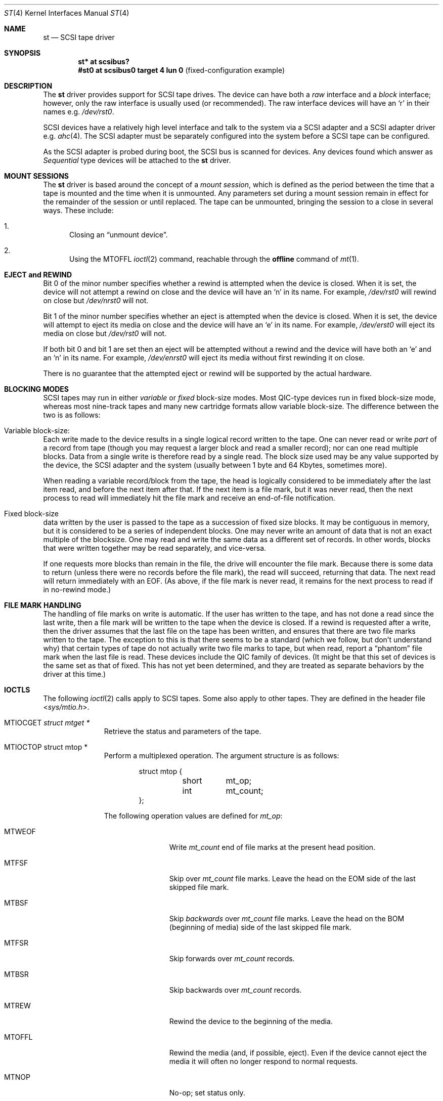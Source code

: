 .\"	$OpenBSD: st.4,v 1.18 2014/01/21 03:15:46 schwarze Exp $
.\"	$NetBSD: st.4,v 1.2 1996/10/20 23:15:24 explorer Exp $
.\"
.\" Copyright (c) 1996
.\"     Julian Elischer <julian@freebsd.org>.  All rights reserved.
.\"
.\" Redistribution and use in source and binary forms, with or without
.\" modification, are permitted provided that the following conditions
.\" are met:
.\" 1. Redistributions of source code must retain the above copyright
.\"    notice, this list of conditions and the following disclaimer.
.\"
.\" 2. Redistributions in binary form must reproduce the above copyright
.\"    notice, this list of conditions and the following disclaimer in the
.\"    documentation and/or other materials provided with the distribution.
.\"
.\" THIS SOFTWARE IS PROVIDED BY THE AUTHOR AND CONTRIBUTORS ``AS IS'' AND
.\" ANY EXPRESS OR IMPLIED WARRANTIES, INCLUDING, BUT NOT LIMITED TO, THE
.\" IMPLIED WARRANTIES OF MERCHANTABILITY AND FITNESS FOR A PARTICULAR PURPOSE
.\" ARE DISCLAIMED.  IN NO EVENT SHALL THE AUTHOR OR CONTRIBUTORS BE LIABLE
.\" FOR ANY DIRECT, INDIRECT, INCIDENTAL, SPECIAL, EXEMPLARY, OR CONSEQUENTIAL
.\" DAMAGES (INCLUDING, BUT NOT LIMITED TO, PROCUREMENT OF SUBSTITUTE GOODS
.\" OR SERVICES; LOSS OF USE, DATA, OR PROFITS; OR BUSINESS INTERRUPTION)
.\" HOWEVER CAUSED AND ON ANY THEORY OF LIABILITY, WHETHER IN CONTRACT, STRICT
.\" LIABILITY, OR TORT (INCLUDING NEGLIGENCE OR OTHERWISE) ARISING IN ANY WAY
.\" OUT OF THE USE OF THIS SOFTWARE, EVEN IF ADVISED OF THE POSSIBILITY OF
.\" SUCH DAMAGE.
.\"
.Dd $Mdocdate: January 21 2014 $
.Dt ST 4
.Os
.Sh NAME
.Nm st
.Nd SCSI tape driver
.Sh SYNOPSIS
.Cd "st* at scsibus?"
.Cd "#st0 at scsibus0 target 4 lun 0" Pq fixed-configuration example
.Sh DESCRIPTION
The
.Nm
driver provides support for
.Tn SCSI
tape drives.
The device can have both a
.Em raw
interface and a
.Em block
interface; however, only the raw interface is usually used (or recommended).
The raw interface devices will have an
.Sq r
in their names
e.g.\&
.Pa /dev/rst0 .
.Pp
.Tn SCSI
devices have a relatively high level interface and talk to the system via a
.Tn SCSI
adapter and a
.Tn SCSI
adapter driver
e.g.\&
.Xr ahc 4 .
The
.Tn SCSI
adapter must be separately configured into the system before a
.Tn SCSI
tape can be configured.
.Pp
As the
.Tn SCSI
adapter is probed during boot, the
.Tn SCSI
bus is scanned for devices.
Any devices found which answer as
.Em Sequential
type devices will be attached to the
.Nm
driver.
.Sh MOUNT SESSIONS
The
.Nm
driver is based around the concept of a
.Em mount session ,
which is defined as the period between the time that a tape is
mounted and the time when it is unmounted.
Any parameters set during a mount session remain in effect for the remainder
of the session or until replaced.
The tape can be unmounted, bringing the session to a close in several ways.
These include:
.Bl -enum
.It
Closing an
.Dq unmount device .
.It
Using the
.Dv MTOFFL
.Xr ioctl 2
command, reachable through the
.Cm offline
command of
.Xr mt 1 .
.El
.Sh EJECT and REWIND
Bit 0 of the minor number specifies whether a rewind is attempted when the
device is closed.
When it is set, the device will not attempt a rewind on close
and the device will have an
.Sq n
in its name.
For example,
.Pa /dev/rst0
will rewind on close but
.Pa /dev/nrst0
will not.
.Pp
Bit 1 of the minor number specifies whether an eject is attempted when the
device is closed.
When it is set, the device will attempt to eject its media on close
and the device will have an
.Sq e
in its name.
For example,
.Pa /dev/erst0
will eject its media on close but
.Pa /dev/rst0
will not.
.Pp
If both bit 0 and bit 1 are set then an eject will
be attempted without a rewind and the device will have both an
.Sq e
and an
.Sq n
in its name.
For example,
.Pa /dev/enrst0
will eject its media without first rewinding it on close.
.Pp
There is no guarantee that the attempted eject or rewind will be supported
by the actual hardware.
.Sh BLOCKING MODES
.Tn SCSI
tapes may run in either
.Em variable
or
.Em fixed
block-size modes.
Most
.Tn QIC Ns -type
devices run in fixed block-size mode, whereas most nine-track tapes
and many new cartridge formats allow variable block-size.
The difference between the two is as follows:
.Bl -inset
.It Variable block-size:
Each write made to the device results in a single logical record
written to the tape.
One can never read or write
.Em part
of a record from tape (though you may request a larger block and
read a smaller record); nor can one read multiple blocks.
Data from a single write is therefore read by a single read.
The block size used may be any value supported by the device, the
.Tn SCSI
adapter and the system (usually between 1 byte and 64 Kbytes,
sometimes more).
.Pp
When reading a variable record/block from the tape, the head is
logically considered to be immediately after the last item read,
and before the next item after that.
If the next item is a file mark, but it was never read, then the next
process to read will immediately hit the file mark and receive an
end-of-file notification.
.It Fixed block-size
data written by the user is passed to the tape as a succession of
fixed size blocks.
It may be contiguous in memory, but it is considered to be a series of
independent blocks.
One may never write an amount of data that is not an exact multiple of the
blocksize.
One may read and write the same data as a different set of records.
In other words, blocks that were written together may be read separately,
and vice-versa.
.Pp
If one requests more blocks than remain in the file, the drive will
encounter the file mark.
Because there is some data to return (unless there were no records before
the file mark), the read will succeed, returning that data.
The next read will return immediately with an
.Dv EOF .
(As above, if the file mark is never read, it remains for the next process
to read if in no-rewind mode.)
.El
.Sh FILE MARK HANDLING
The handling of file marks on write is automatic.
If the user has written to the tape, and has not done a read since the last
write, then a file mark will be written to the tape when the device is closed.
If a rewind is requested after a write, then the driver
assumes that the last file on the tape has been written, and ensures
that there are two file marks written to the tape.
The exception to this is that there seems to be a standard (which we follow,
but don't understand why) that certain types of tape do not actually
write two file marks to tape, but when read, report a
.Dq phantom
file mark when the last file is read.
These devices include the QIC family of devices.
(It might be that this set of devices is the same set as that of fixed.
This has not yet been determined, and they are treated as separate
behaviors by the driver at this time.)
.Sh IOCTLS
The following
.Xr ioctl 2
calls apply to
.Tn SCSI
tapes.
Some also apply to other tapes.
They are defined in the header file
.In sys/mtio.h .
.\"
.\" Almost all of this discussion belongs in a separate mt(4)
.\" manual page, since it is common to all magnetic tapes.
.\"
.Bl -tag -width MTIOCEEOT
.It Dv MTIOCGET Fa "struct mtget *"
Retrieve the status and parameters of the tape.
.It Dv MTIOCTOP "struct mtop *"
Perform a multiplexed operation.
The argument structure is as follows:
.Bd -literal -offset indent
struct mtop {
	short	mt_op;
	int	mt_count;
};
.Ed
.Pp
The following operation values are defined for
.Va mt_op :
.Bl -tag -width MTSELDNSTY
.It Dv MTWEOF
Write
.Va mt_count
end of file marks at the present head position.
.It Dv MTFSF
Skip over
.Va mt_count
file marks.
Leave the head on the EOM side of the last skipped file mark.
.It Dv MTBSF
Skip
.Em backwards
over
.Va mt_count
file marks.
Leave the head on the BOM (beginning of media) side of the last skipped
file mark.
.It Dv MTFSR
Skip forwards over
.Va mt_count
records.
.It Dv MTBSR
Skip backwards over
.Va mt_count
records.
.It Dv MTREW
Rewind the device to the beginning of the media.
.It Dv MTOFFL
Rewind the media (and, if possible, eject).
Even if the device cannot eject the media it will often no longer respond
to normal requests.
.It Dv MTNOP
No-op; set status only.
.It Dv MTCACHE
Enable controller buffering.
.It Dv MTNOCACHE
Disable controller buffering.
.It Dv MTSETBSIZ
Set the blocksize to use for the device/mode.
If the device is capable of variable blocksize operation, and the blocksize
is set to 0, then the drive will be driven in variable mode.
This parameter is in effect for the present mount session only.
.It Dv MTSETDNSTY
Set the density value (see
.Xr mt 1 )
to use when running in the mode opened (minor bits 2 and 3).
This parameter is in effect for the present
mount session only.
.El
.It Dv MTIOCIEOT
Set end-of-tape processing (not presently supported for
.Nm
devices).
.It Dv MTIOCEEOT
Set end-of-tape processing (not presently supported for
.Nm
devices).
.El
.Sh FILES
.Bl -tag -width /dev/[e][n][r]st[0-9] -compact
.It Pa /dev/[e][n][r]st[0-9]
General form.
.It Pa /dev/rst0
No eject, rewind on close.
.It Pa /dev/nrst0
No eject, no rewind on close.
.It Pa /dev/erst0
Eject, rewind on close.
.It Pa /dev/enrst0
Eject, no rewind on close.
.El
.Sh SEE ALSO
.Xr chio 1 ,
.Xr mt 1 ,
.Xr intro 4 ,
.Xr mtio 4 ,
.Xr scsi 4
.Sh HISTORY
This
.Nm
driver was originally written for
.Tn Mach
2.5 by Julian Elischer, and was ported to
.Nx
by Charles Hannum.
This man page was edited for
.Nx
by Jon Buller.
